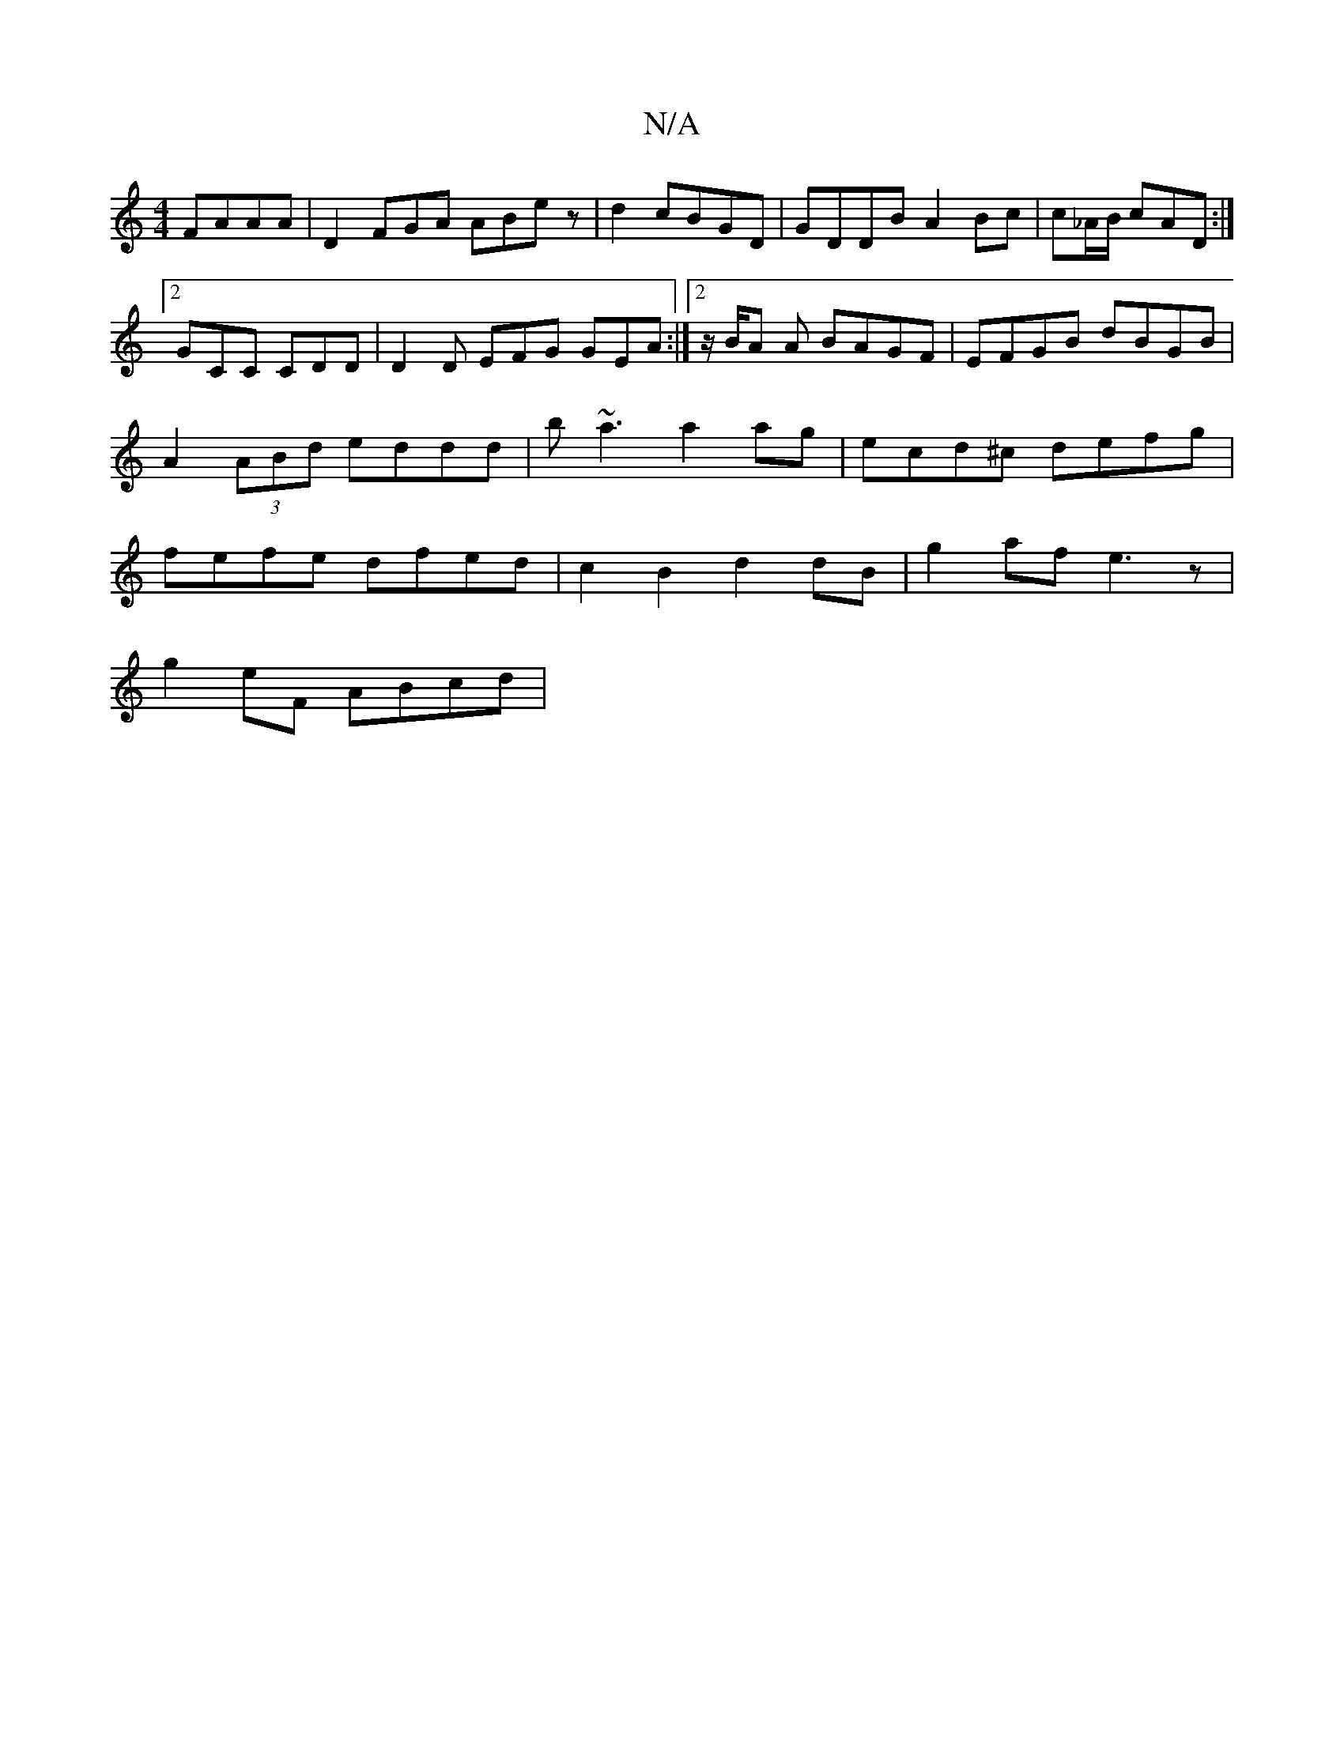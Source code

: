 X:1
T:N/A
M:4/4
R:N/A
K:Cmajor
FAAA | D2FGA ABe z | d2 cBGD|GDDB A2Bc|c_A/B/ cAD :|[2 GCC CDD | D2 D EFG GEA :|[2 z/2B/2A A BAGF|EFGB dBGB|A2 (3ABd eddd | b~a3 a2 ag | ecd^c defg | fefe dfed | c2 B2 d2 dB | g2 af e3z |
g2eF ABcd | 
